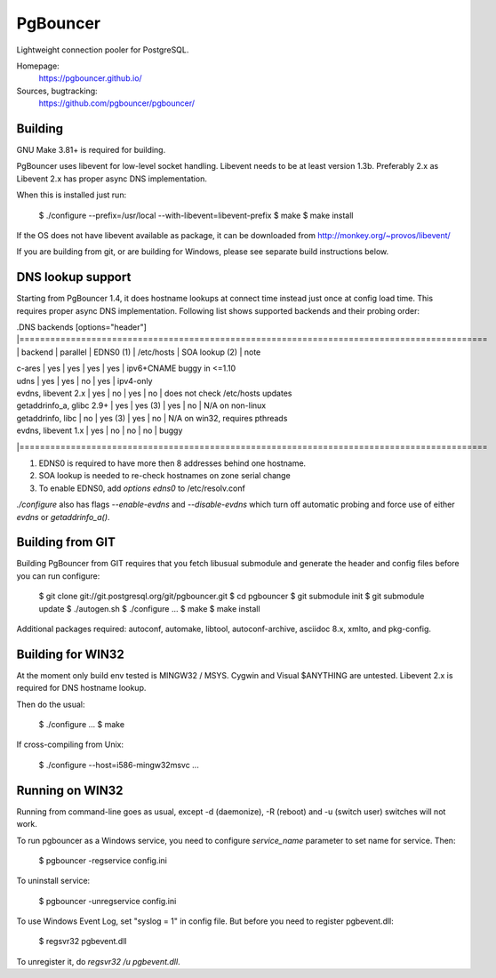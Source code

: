 
PgBouncer
=========

Lightweight connection pooler for PostgreSQL.

Homepage:
  https://pgbouncer.github.io/

Sources, bugtracking:
  https://github.com/pgbouncer/pgbouncer/

Building
---------

GNU Make 3.81+ is required for building.

PgBouncer uses libevent for low-level socket handling.
Libevent needs to be at least version 1.3b.  Preferably 2.x as
Libevent 2.x has proper async DNS implementation.

When this is installed just run:

	$ ./configure --prefix=/usr/local --with-libevent=libevent-prefix
	$ make
	$ make install

If the OS does not have libevent available as package, it can be
downloaded from http://monkey.org/~provos/libevent/

If you are building from git, or are building for Windows, please see 
separate build instructions below.

DNS lookup support
------------------

Starting from PgBouncer 1.4, it does hostname lookups at connect
time instead just once at config load time.  This requires proper
async DNS implementation.  Following list shows supported backends
and their probing order:

.DNS backends
[options="header"]
|===========================================================================================
| backend                    | parallel | EDNS0 (1) | /etc/hosts | SOA lookup (2) | note

| c-ares                     | yes      | yes       | yes        | yes            | ipv6+CNAME buggy in <=1.10
| udns                       | yes      | yes       | no         | yes            | ipv4-only
| evdns, libevent 2.x        | yes      | no        | yes        | no             | does not check /etc/hosts updates
| getaddrinfo_a, glibc 2.9+  | yes      | yes (3)   | yes        | no             | N/A on non-linux
| getaddrinfo, libc          | no       | yes (3)   | yes        | no             | N/A on win32, requires pthreads
| evdns, libevent 1.x        | yes      | no        | no         | no             | buggy
|===========================================================================================

1. EDNS0 is required to have more then 8 addresses behind one hostname.
2. SOA lookup is needed to re-check hostnames on zone serial change
3. To enable EDNS0, add `options edns0` to /etc/resolv.conf

`./configure` also has flags `--enable-evdns` and `--disable-evdns` which
turn off automatic probing and force use of either `evdns` or `getaddrinfo_a()`.

Building from GIT
-----------------

Building PgBouncer from GIT requires that you fetch libusual
submodule and generate the header and config files before
you can run configure:

	$ git clone git://git.postgresql.org/git/pgbouncer.git
	$ cd pgbouncer
	$ git submodule init
	$ git submodule update
	$ ./autogen.sh
	$ ./configure ...
	$ make
	$ make install

Additional packages required: autoconf, automake, libtool,
autoconf-archive, asciidoc 8.x, xmlto, and pkg-config.

Building for WIN32
------------------

At the moment only build env tested is MINGW32 / MSYS.  Cygwin
and Visual $ANYTHING are untested.  Libevent 2.x is required
for DNS hostname lookup.

Then do the usual:

	$ ./configure ...
	$ make

If cross-compiling from Unix:

	$ ./configure --host=i586-mingw32msvc ...

Running on WIN32
----------------

Running from command-line goes as usual, except -d (daemonize),
-R (reboot) and -u (switch user) switches will not work.

To run pgbouncer as a Windows service, you need to configure
`service_name` parameter to set name for service.  Then:

	$ pgbouncer -regservice config.ini

To uninstall service:

	$ pgbouncer -unregservice config.ini

To use Windows Event Log, set "syslog = 1" in config file.
But before you need to register pgbevent.dll:

	$ regsvr32 pgbevent.dll

To unregister it, do `regsvr32 /u pgbevent.dll`.

